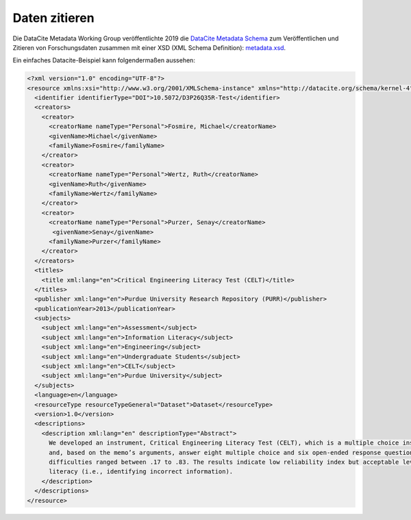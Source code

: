 Daten zitieren
==============

Die DataCite Metadata Working Group veröffentlichte 2019 die `DataCite Metadata
Schema <https://doi.org/10.14454/7xq3-zf69>`_ zum Veröffentlichen und Zitieren
von Forschungsdaten zusammen mit einer XSD (XML Schema Definition):
`metadata.xsd <https://schema.datacite.org/meta/kernel-4.3/metadata.xsd>`_.

Ein einfaches Datacite-Beispiel kann folgendermaßen aussehen:

.. code-block:: xml

    <?xml version="1.0" encoding="UTF-8"?>
    <resource xmlns:xsi="http://www.w3.org/2001/XMLSchema-instance" xmlns="http://datacite.org/schema/kernel-4" xsi:schemaLocation="http://datacite.org/schema/kernel-4 http://schema.datacite.org/meta/kernel-4.3/metadata.xsd">
      <identifier identifierType="DOI">10.5072/D3P26Q35R-Test</identifier>
      <creators>
        <creator>
          <creatorName nameType="Personal">Fosmire, Michael</creatorName>
          <givenName>Michael</givenName>
          <familyName>Fosmire</familyName>
        </creator>
        <creator>
          <creatorName nameType="Personal">Wertz, Ruth</creatorName>
          <givenName>Ruth</givenName>
          <familyName>Wertz</familyName>
        </creator>
        <creator>
          <creatorName nameType="Personal">Purzer, Senay</creatorName>
           <givenName>Senay</givenName>
          <familyName>Purzer</familyName>
        </creator>
      </creators>
      <titles>
        <title xml:lang="en">Critical Engineering Literacy Test (CELT)</title>
      </titles>
      <publisher xml:lang="en">Purdue University Research Repository (PURR)</publisher>
      <publicationYear>2013</publicationYear>
      <subjects>
        <subject xml:lang="en">Assessment</subject>
        <subject xml:lang="en">Information Literacy</subject>
        <subject xml:lang="en">Engineering</subject>
        <subject xml:lang="en">Undergraduate Students</subject>
        <subject xml:lang="en">CELT</subject>
        <subject xml:lang="en">Purdue University</subject>
      </subjects>
      <language>en</language>
      <resourceType resourceTypeGeneral="Dataset">Dataset</resourceType>
      <version>1.0</version>
      <descriptions>
        <description xml:lang="en" descriptionType="Abstract">
          We developed an instrument, Critical Engineering Literacy Test (CELT), which is a multiple choice instrument designed to measure undergraduate students’ scientific and information literacy skills. It requires students to first read a technical memo
          and, based on the memo’s arguments, answer eight multiple choice and six open-ended response questions. We collected data from 143 first-year engineering students and conducted an item analysis. The KR-20 reliability of the instrument was .39. Item
          difficulties ranged between .17 to .83. The results indicate low reliability index but acceptable levels of item difficulties and item discrimination indices. Students were most challenged when answering items measuring scientific and mathematical
          literacy (i.e., identifying incorrect information).
        </description>
      </descriptions>
    </resource>
